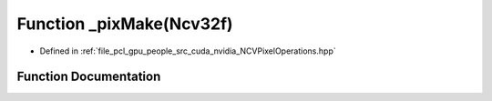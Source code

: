 .. _exhale_function__n_c_v_pixel_operations_8hpp_1abee12f6ec8f423cff792e819a7e93e55:

Function _pixMake(Ncv32f)
=========================

- Defined in :ref:`file_pcl_gpu_people_src_cuda_nvidia_NCVPixelOperations.hpp`


Function Documentation
----------------------


.. doxygenfunction:: _pixMake(Ncv32f)
